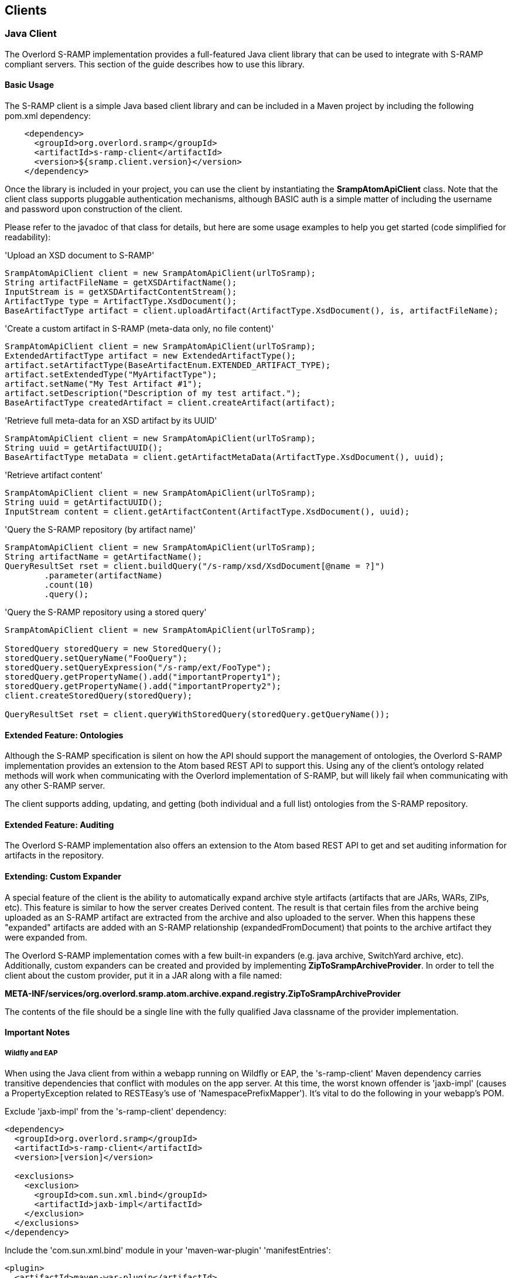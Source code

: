 Clients
-------

Java Client
~~~~~~~~~~~
The Overlord S-RAMP implementation provides a full-featured Java client library that can be
used to integrate with S-RAMP compliant servers.  This section of the guide describes how to use
this library.


Basic Usage
^^^^^^^^^^^
The S-RAMP client is a simple Java based client library and can be included in a Maven project
by including the following pom.xml dependency:

----
    <dependency>
      <groupId>org.overlord.sramp</groupId>
      <artifactId>s-ramp-client</artifactId>
      <version>${sramp.client.version}</version>
    </dependency>
----

Once the library is included in your project, you can use the client by instantiating the 
*SrampAtomApiClient* class.  Note that the client class supports pluggable authentication
mechanisms, although BASIC auth is a simple matter of including the username and password
upon construction of the client. 

Please refer to the javadoc of that class for details, but here are some usage examples to 
help you get started (code simplified for readability):

.'Upload an XSD document to S-RAMP'
----
SrampAtomApiClient client = new SrampAtomApiClient(urlToSramp);
String artifactFileName = getXSDArtifactName();
InputStream is = getXSDArtifactContentStream();
ArtifactType type = ArtifactType.XsdDocument();
BaseArtifactType artifact = client.uploadArtifact(ArtifactType.XsdDocument(), is, artifactFileName);
----

.'Create a custom artifact in S-RAMP (meta-data only, no file content)'
----
SrampAtomApiClient client = new SrampAtomApiClient(urlToSramp);
ExtendedArtifactType artifact = new ExtendedArtifactType();
artifact.setArtifactType(BaseArtifactEnum.EXTENDED_ARTIFACT_TYPE);
artifact.setExtendedType("MyArtifactType");
artifact.setName("My Test Artifact #1");
artifact.setDescription("Description of my test artifact.");
BaseArtifactType createdArtifact = client.createArtifact(artifact);
----

.'Retrieve full meta-data for an XSD artifact by its UUID'
----
SrampAtomApiClient client = new SrampAtomApiClient(urlToSramp);
String uuid = getArtifactUUID();
BaseArtifactType metaData = client.getArtifactMetaData(ArtifactType.XsdDocument(), uuid);
----

.'Retrieve artifact content'
----
SrampAtomApiClient client = new SrampAtomApiClient(urlToSramp);
String uuid = getArtifactUUID();
InputStream content = client.getArtifactContent(ArtifactType.XsdDocument(), uuid);
----

.'Query the S-RAMP repository (by artifact name)'
----
SrampAtomApiClient client = new SrampAtomApiClient(urlToSramp);
String artifactName = getArtifactName();
QueryResultSet rset = client.buildQuery("/s-ramp/xsd/XsdDocument[@name = ?]")
        .parameter(artifactName)
        .count(10)
        .query();
----

.'Query the S-RAMP repository using a stored query'
----
SrampAtomApiClient client = new SrampAtomApiClient(urlToSramp);

StoredQuery storedQuery = new StoredQuery();
storedQuery.setQueryName("FooQuery");
storedQuery.setQueryExpression("/s-ramp/ext/FooType");
storedQuery.getPropertyName().add("importantProperty1");
storedQuery.getPropertyName().add("importantProperty2");
client.createStoredQuery(storedQuery);

QueryResultSet rset = client.queryWithStoredQuery(storedQuery.getQueryName());
----


Extended Feature: Ontologies
^^^^^^^^^^^^^^^^^^^^^^^^^^^^
Although the S-RAMP specification is silent on how the API should support the
management of ontologies, the Overlord S-RAMP implementation provides an extension
to the Atom based REST API to support this.  Using any of the client's ontology
related methods will work when communicating with the Overlord implementation of
S-RAMP, but will likely fail when communicating with any other S-RAMP server.

The client supports adding, updating, and getting (both individual and a full list)
ontologies from the S-RAMP repository.


Extended Feature: Auditing
^^^^^^^^^^^^^^^^^^^^^^^^^^
The Overlord S-RAMP implementation also offers an extension to the Atom based
REST API to get and set auditing information for artifacts in the repository.


Extending: Custom Expander
^^^^^^^^^^^^^^^^^^^^^^^^^^
A special feature of the client is the ability to automatically expand archive
style artifacts (artifacts that are JARs, WARs, ZIPs, etc).  This feature is 
similar to how the server creates Derived content.  The result is that certain
files from the archive being uploaded as an S-RAMP artifact are extracted from
the archive and also uploaded to the server.  When this happens these "expanded"
artifacts are added with an S-RAMP relationship (expandedFromDocument) that 
points to the archive artifact they were expanded from.

The Overlord S-RAMP implementation comes with a few built-in expanders (e.g.
java archive, SwitchYard archive, etc).  Additionally, custom expanders can 
be created and provided by implementing *ZipToSrampArchiveProvider*.  In order
to tell the client about the custom provider, put it in a JAR along with a
file named:

*META-INF/services/org.overlord.sramp.atom.archive.expand.registry.ZipToSrampArchiveProvider*
  
The contents of the file should be a single line with the fully qualified 
Java classname of the provider implementation.


Important Notes
^^^^^^^^^^^^^^^

Wildfly and EAP
+++++++++++++++

When using the Java client from within a webapp running on Wildfly or EAP, the 's-ramp-client' Maven dependency
carries transitive dependencies that conflict with modules on the app server.  At this time, the worst known offender
is 'jaxb-impl' (causes a PropertyException related to RESTEasy's use of 'NamespacePrefixMapper').  It's vital to do the
following in your webapp's POM.

Exclude 'jaxb-impl' from the 's-ramp-client' dependency:
----
<dependency>
  <groupId>org.overlord.sramp</groupId>
  <artifactId>s-ramp-client</artifactId>
  <version>[version]</version>
  
  <exclusions>
    <exclusion>
      <groupId>com.sun.xml.bind</groupId>
      <artifactId>jaxb-impl</artifactId>
    </exclusion>
  </exclusions>
</dependency>
----

Include the 'com.sun.xml.bind' module in your 'maven-war-plugin' 'manifestEntries':
----
<plugin>
  <artifactId>maven-war-plugin</artifactId>
  <version>2.3</version>
  <configuration>
    <archive>
      <manifestEntries>
        <Dependencies>com.sun.xml.bind,...</Dependencies>
      </manifestEntries>
    </archive>
  </configuration>
</plugin>
----


EJB Client
~~~~~~~~~~

The logic and actions that back all of the REST services are available for direct use through EJB, for both local server
and remote client use.  This should be the top choice for client interactivity where performance is a major
consideration, as it removes the typical REST bottlenecks.

To use it, you'll need to add the following dependencies:

----
<dependency>
  <groupId>org.overlord.sramp</groupId>
  <artifactId>s-ramp-server-api</artifactId>
  <version>[S-RAMP VERSION]</version>
</dependency>
<dependency>
  <groupId>org.wildfly</groupId>
  <artifactId>wildfly-ejb-client-bom</artifactId>
  <version>8.2.0.Final</version>
  <type>pom</type>
  <scope>runtime</scope>
</dependency>
<dependency>
  <groupId>xerces</groupId>
  <artifactId>xercesImpl</artifactId>
  <version>2.9.1</version>
  <scope>runtime</scope>
</dependency>
----

There are a couple of things to note with the dependencies.  1.) We're "cheating" and using the 'wildfly-ejb-client-bom'
to pull in quite a bit.  With out it, you'll need the EJB API, JTA API, etc.  2.) xercesImpl is currently required
during runtime, mostly due to XMLGregorianCalendarImpl use during (un)marshalling.

Then, interacting with S-RAMP is as simple as:

----
ExtendedArtifactType artifact = new ExtendedArtifactType();
artifact.setArtifactType(BaseArtifactEnum.EXTENDED_ARTIFACT_TYPE);
artifact.setExtendedType("FooArtifactType");
artifact.setName("Foo");
artifact.setDescription("I'm a Foo");

try {
    Properties jndiProps = new Properties();
    jndiProps.put(Context.INITIAL_CONTEXT_FACTORY, "org.jboss.naming.remote.client.InitialContextFactory");
    jndiProps.put(Context.PROVIDER_URL,"http-remoting://localhost:8080");
    jndiProps.put("jboss.naming.client.ejb.context", true);
    Context context = new InitialContext(jndiProps);

    final ArtifactService artifactService =  (ArtifactService) context.lookup(
            "s-ramp-server/ArtifactService!" + ArtifactService.class.getName());
    artifactService.login("artificer", "artificer1!");
    artifactService.create(artifact);

    final QueryService queryService =  (QueryService) context.lookup(
            "s-ramp-server/QueryService!" + QueryService.class.getName());
    queryService.login("artificer", "artificer1!");
    ArtifactSet artifactSet = queryService.query("/s-ramp/ext/FooArtifactType");
    Iterator<BaseArtifactType> iterator = artifactSet.iterator();
    while (iterator.hasNext()) {
        BaseArtifactType artifactResult = iterator.next();
        System.out.println(artifactResult.getName());
    }
} catch (Exception e) {
    e.printStackTrace();
}
----

The complete list of services include the following.  Have a look at their javadocs -- the capabilities are fairly extensive.
* org.overlord.sramp.server.core.api.ArtifactService
* org.overlord.sramp.server.core.api.AuditService
* org.overlord.sramp.server.core.api.OntologyService
* org.overlord.sramp.server.core.api.QueryService

Note that you must call #login for each service, using the EJB/JMS username and password that you provided
during installation!


JMS Client
~~~~~~~~~~

Overlord S-RAMP publishes JMS messages to both topics and queues for several types of events.  The type of event
is designated by the JMSType header field.  All events carry the relevant object marshalled into a JSON payload.

Installation and Setup
^^^^^^^^^^^^^^^^^^^^^^

The 'sramp.properties' configuration file contains multiple properties relevant to the JMS setup:

----
# S-RAMP will automatically attempt to discover a JMS ConnectionFactory through the literal JNDI name
# "ConnectionFactory".  However, that name can be overridden here.
sramp.config.events.jms.connectionfactory = ConnectionFactory
# By default, S-RAMP publishes events through the "sramp/events/topic" JMS topic name (JNDI).  But, it will also publish
# to any other names listed here (comma-delimited).
sramp.config.events.jms.topics = sramp/events/topic
# In addition to the above topics, S-RAMP will also publish non-expiring events to any JMS queue names (JNDI)
# listed here (comma-delimited).
sramp.config.events.jms.queues = 
# If S-RAMP is running on a non-JavaEE server, or a server where JMS/JNDI is not properly configured, it will start
# an embedded ActiveMQ broker over TCP.  The property controls that port.
sramp.config.events.jms.embedded-activemq-port = 61616
----

S-RAMP supports three JMS environments:

* When S-RAMP is installed in Wildfly/EAP by using our installation script, JMS is configured automatically.  The existing
HornetQ configuration is modified to add the default topic, described above, and all necessary credentials.
Users can add additional topics/queues to their framework, then add them to 'sramp.properties' (see above).
IMPORTANT: In order for HornetQ to work properly, the standalone-full profile must be used
('bin/standalone.sh -c standalone-full.xml')!  Without it, errors are guaranteed to occur during startup!
* For other EE platforms, S-RAMP will always attempt to discover a JMS 'ConnectionFactory' and all
configured topics/queues through JNDI.  If found, it will simply use that existing framework and setup.
Users can add additional topics/queues to their framework, then add them to 'sramp.properties' (see above).
* If the no existing JMS setup is discovered, S-RAMP kicks off an embedded ActiveMQ broker over TCP.  Then, all
configured topics and queues are created automatically.  External clients can connect to this broker in one of two ways:
** The ActiveMQ broker provides a lightweight JNDI implementation and automatically exposes the ConnectionFactory
   (literally named "ConnectionFactory"). To expose the topics/queues, the *client app* needs to include a
   'jndi.properties' file (and ActiveMQ jars) on the classpath. The contents of that file should contain something like
   'topic.[jndi name] = [activemq topic name]'. '[jndi name]' is then available to the client. Other than that
   properties file, the client is able to use generic JNDI and JMS without any ActiveMQ APIs.
** Simply use the ActiveMQ libraries and API

Authorization
^^^^^^^^^^^^^

During installation, you were prompted for a password.  This set up a standard Wildfly/EAP *admin* user (including the
*artificer* role used by the HornetQ configuration in standalone*.xml).  These credentials must be used when connecting
to the JMS topics/queues as a subscriber!

Artifact JMS Events
^^^^^^^^^^^^^^^^^^^

[width="50%",options="header"]
|=============================
|#Event#              |#JMSType Header#          |#Payload#
|Artifact Created     |sramp:artifactCreated     |Artifact JSON
|Artifact Updated     |sramp:artifactUpdated     |Old/New Artifacts JSON
|Artifact Deleted     |sramp:artifactDeleted     |Artifact JSON
|=============================

These events carry the artifacts, marshalled into JSON, as payloads.  Note that these can be easily unmarshalled
back into the s-ramp-api module's Java bindings.  Here's a brief example using Jackson:

----
// The TextMessage is received through a typical JMS MessageListener.
TextMessage textMessage = ...;
ObjectMapper mapper = new ObjectMapper();
ExtendedArtifactType eventArtifact = mapper.readValue(textMessage.getText(), ExtendedArtifactType.class);
----

'Example Artifact Created JSON'
----
{
  "classifiedBy":[

  ],
  "relationship":[

  ],
  "property":[

  ],
  "artifactType":"EXTENDED_ARTIFACT_TYPE",
  "name":"Foo",
  "description":"created",
  "createdBy":"admin",
  "version":null,
  "uuid":"cd0d16c6-cee0-41fa-ad53-47d4e48947fb",
  "createdTimestamp":1411744515668,
  "lastModifiedTimestamp":1411744515668,
  "lastModifiedBy":"admin",
  "otherAttributes":{
    "{http://docs.oasis-open.org/s-ramp/ns/s-ramp-v1.0}derived":"false",
    "{http://docs.oasis-open.org/s-ramp/ns/s-ramp-v1.0}contentType":"application/xml"
  },
  "extendedType":"FooArtifactType"
}
----

artifactUpdated takes the payload a step further and includes both the original and the revised artifacts.

'Example Artifact Updated JSON'
----
{
  "updatedArtifact":{
    "@class":"org.oasis_open.docs.s_ramp.ns.s_ramp_v1.ExtendedArtifactType",
    "classifiedBy":[

    ],
    "relationship":[

    ],
    "property":[

    ],
    "artifactType":"EXTENDED_ARTIFACT_TYPE",
    "name":"Foo",
    "description":"updated",
    "createdBy":"admin",
    "version":null,
    "uuid":"cd0d16c6-cee0-41fa-ad53-47d4e48947fb",
    "createdTimestamp":1411744515668,
    "lastModifiedTimestamp":1411744516142,
    "lastModifiedBy":"admin",
    "otherAttributes":{
      "{http://docs.oasis-open.org/s-ramp/ns/s-ramp-v1.0}derived":"false",
      "{http://docs.oasis-open.org/s-ramp/ns/s-ramp-v1.0}contentType":"application/xml"
    },
    "extendedType":"FooArtifactType"
  },
  "oldArtifact":{
    "@class":"org.oasis_open.docs.s_ramp.ns.s_ramp_v1.ExtendedArtifactType",
    "classifiedBy":[

    ],
    "relationship":[

    ],
    "property":[

    ],
    "artifactType":"EXTENDED_ARTIFACT_TYPE",
    "name":"Foo",
    "description":"created",
    "createdBy":"admin",
    "version":null,
    "uuid":"cd0d16c6-cee0-41fa-ad53-47d4e48947fb",
    "createdTimestamp":1411744515668,
    "lastModifiedTimestamp":1411744515668,
    "lastModifiedBy":"admin",
    "otherAttributes":{
      "{http://docs.oasis-open.org/s-ramp/ns/s-ramp-v1.0}derived":"false",
      "{http://docs.oasis-open.org/s-ramp/ns/s-ramp-v1.0}contentType":"application/xml"
    },
    "extendedType":"FooArtifactType"
  }
}
----

Ontology JMS Events
^^^^^^^^^^^^^^^^^^^

[width="50%",options="header"]
|=============================
|#Event#              |#JMSType Header#          |#Payload#
|Ontology Created     |sramp:ontologyCreated     |Ontology JSON
|Ontology Updated     |sramp:ontologyUpdated     |Old/New Ontologies JSON
|Ontology Deleted     |sramp:ontologyDeleted     |Ontology JSON
|=============================

These events work similarly to Artifacts, but carry the ontology payload using the s-ramp-api module's
binding: RDF.

'Example Ontology Created JSON'
----
{
  "ontology":{
    "label":"Color",
    "comment":null,
    "id":"Color"
  },
  "clazz":[
    {
      "subClassOf":null,
      "label":"Red",
      "comment":null,
      "id":"Red"
    },
    {
      "subClassOf":null,
      "label":"Blue",
      "comment":null,
      "id":"Blue"
    }
  ],
  "otherAttributes":{
    "{http://www.w3.org/XML/1998/namespace}base":"foo"
  }
}
----

'Example Ontology Updated JSON'
----
{
  "updatedOntology":{
    "ontology":{
      "label":"ColorUpdated",
      "comment":null,
      "id":"Color"
    },
    "clazz":[
      {
        "subClassOf":null,
        "label":"Red",
        "comment":null,
        "id":"Red"
      },
      {
        "subClassOf":null,
        "label":"Blue",
        "comment":null,
        "id":"Blue"
      }
    ],
    "otherAttributes":{
      "{http://www.w3.org/XML/1998/namespace}base":"foo"
    }
  },
  "oldOntology":{
    "ontology":{
      "label":"Color",
      "comment":null,
      "id":"Color"
    },
    "clazz":[
      {
        "subClassOf":null,
        "label":"Red",
        "comment":null,
        "id":"Red"
      },
      {
        "subClassOf":null,
        "label":"Blue",
        "comment":null,
        "id":"Blue"
      }
    ],
    "otherAttributes":{
      "{http://www.w3.org/XML/1998/namespace}base":"foo"
    }
  }
}
----
